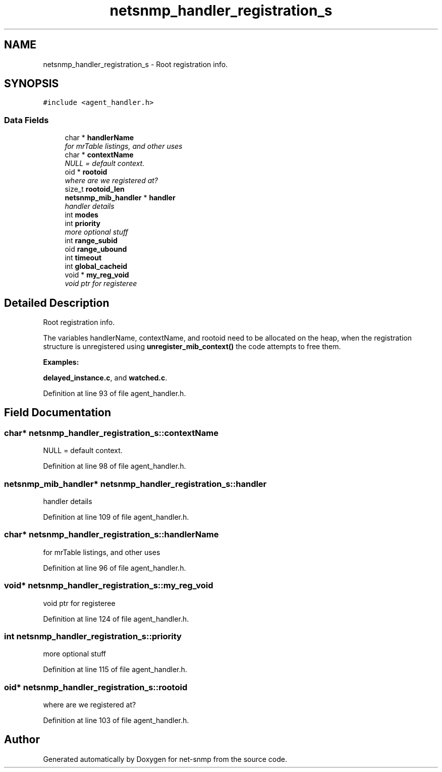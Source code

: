 .TH "netsnmp_handler_registration_s" 3 "6 Mar 2009" "Version 5.3.2" "net-snmp" \" -*- nroff -*-
.ad l
.nh
.SH NAME
netsnmp_handler_registration_s \- Root registration info.  

.PP
.SH SYNOPSIS
.br
.PP
\fC#include <agent_handler.h>\fP
.PP
.SS "Data Fields"

.in +1c
.ti -1c
.RI "char * \fBhandlerName\fP"
.br
.RI "\fIfor mrTable listings, and other uses \fP"
.ti -1c
.RI "char * \fBcontextName\fP"
.br
.RI "\fINULL = default context. \fP"
.ti -1c
.RI "oid * \fBrootoid\fP"
.br
.RI "\fIwhere are we registered at? \fP"
.ti -1c
.RI "size_t \fBrootoid_len\fP"
.br
.ti -1c
.RI "\fBnetsnmp_mib_handler\fP * \fBhandler\fP"
.br
.RI "\fIhandler details \fP"
.ti -1c
.RI "int \fBmodes\fP"
.br
.ti -1c
.RI "int \fBpriority\fP"
.br
.RI "\fImore optional stuff \fP"
.ti -1c
.RI "int \fBrange_subid\fP"
.br
.ti -1c
.RI "oid \fBrange_ubound\fP"
.br
.ti -1c
.RI "int \fBtimeout\fP"
.br
.ti -1c
.RI "int \fBglobal_cacheid\fP"
.br
.ti -1c
.RI "void * \fBmy_reg_void\fP"
.br
.RI "\fIvoid ptr for registeree \fP"
.in -1c
.SH "Detailed Description"
.PP 
Root registration info. 

The variables handlerName, contextName, and rootoid need to be allocated on the heap, when the registration structure is unregistered using \fBunregister_mib_context()\fP the code attempts to free them. 
.PP
\fBExamples: \fP
.in +1c
.PP
\fBdelayed_instance.c\fP, and \fBwatched.c\fP.
.PP
Definition at line 93 of file agent_handler.h.
.SH "Field Documentation"
.PP 
.SS "char* \fBnetsnmp_handler_registration_s::contextName\fP"
.PP
NULL = default context. 
.PP
Definition at line 98 of file agent_handler.h.
.SS "\fBnetsnmp_mib_handler\fP* \fBnetsnmp_handler_registration_s::handler\fP"
.PP
handler details 
.PP
Definition at line 109 of file agent_handler.h.
.SS "char* \fBnetsnmp_handler_registration_s::handlerName\fP"
.PP
for mrTable listings, and other uses 
.PP
Definition at line 96 of file agent_handler.h.
.SS "void* \fBnetsnmp_handler_registration_s::my_reg_void\fP"
.PP
void ptr for registeree 
.PP
Definition at line 124 of file agent_handler.h.
.SS "int \fBnetsnmp_handler_registration_s::priority\fP"
.PP
more optional stuff 
.PP
Definition at line 115 of file agent_handler.h.
.SS "oid* \fBnetsnmp_handler_registration_s::rootoid\fP"
.PP
where are we registered at? 
.PP
Definition at line 103 of file agent_handler.h.

.SH "Author"
.PP 
Generated automatically by Doxygen for net-snmp from the source code.
